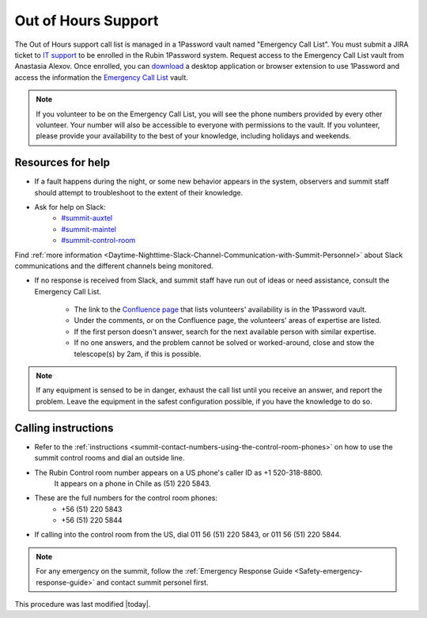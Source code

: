 .. This is a template for operational procedures. Each procedure will have its own sub-directory. This comment may be deleted when the template is copied to the destination.

.. Review the README in this procedure's directory on instructions to contribute.
.. Static objects, such as figures, should be stored in the _static directory. Review the _static/README in this procedure's directory on instructions to contribute.
.. Do not remove the comments that describe each section. They are included to provide guidance to contributors.
.. Do not remove other content provided in the templates, such as a section. Instead, comment out the content and include comments to explain the situation. For example:
	- If a section within the template is not needed, comment out the section title and label reference. Include a comment explaining why this is not required.
    - If a file cannot include a title (surrounded by ampersands (#)), comment out the title from the template and include a comment explaining why this is implemented (in addition to applying the ``title`` directive).

.. Include one Primary Author and list of Contributors (comma separated) between the asterisks (*):
.. |author| replace:: *Alysha Shugart*

.. This is the label that can be used as for cross referencing this procedure.
.. Recommended format is "Directory Name"-"Title Name"  -- Spaces should be replaced by hyphens.
.. _Safety-out-of-hours-support:
.. Each section should includes a label for cross referencing to a given area.
.. Recommended format for all labels is "Title Name"-"Section Name" -- Spaces should be replaced by hyphens.
.. To reference a label that isn't associated with an reST object such as a title or figure, you must include the link an explicit title using the syntax :ref:`link text <label-name>`.
.. An error will alert you of identical labels during the build process.
.. _`Emergency Call List`: https://start.1password.com/open/i?a=EJGC5QLBFNAJ3ODCNVC2I3HIPM&v=mqlr5qdkpipoyamzhty5kg365y&i=tu4v5aa4tvhbm4e3rc5siiwada&h=lsstit.1password.com
.. _`download`: https://1password.com/downloads
.. _`IT support`: https://jira.lsstcorp.org/projects/IHS/issues/IHS-6753?filter=allopenissues
.. _`#summit-auxtel`: https://lsstc.slack.com/archives/C01K4M6R4AH
.. _`#summit-maintel`: https://lsstc.slack.com/archives/C04HULH5HHD
.. _`#summit-control-room`: https://lsstc.slack.com/archives/C053L0Q2B9P
.. _`Confluence page`: https://confluence.lsstcorp.org/display/LSSTPO/Rubin+Out+of+Hours+Support

####################
Out of Hours Support
####################

The Out of Hours support call list is managed in a 1Password vault named "Emergency Call List".
You must submit a JIRA ticket to `IT support`_ to be enrolled in the Rubin 1Password system. 
Request access to the Emergency Call List vault from Anastasia Alexov.
Once enrolled, you can `download`_ a desktop application or browser extension to use 1Password and access the information the `Emergency Call List`_ vault. 


.. note::
    If you volunteer to be on the Emergency Call List, you will see the phone numbers provided by every other volunteer.
    Your number will also be accessible to everyone with permissions to the vault.
    If you volunteer, please provide your availability to the best of your knowledge, including holidays and weekends.

.. _out-of-hours-support-resources-for-help:

Resources for help
==================

- If a fault happens during the night, or some new behavior appears in the system, observers and summit staff should attempt to troubleshoot to the extent of their knowledge.

- Ask for help on Slack:
    - `#summit-auxtel`_
    - `#summit-maintel`_
    - `#summit-control-room`_

Find :ref:`more information <Daytime-Nighttime-Slack-Channel-Communication-with-Summit-Personnel>` about Slack communications and the different channels being monitored.

- If no response is received from Slack, and summit staff have run out of ideas or need assistance, consult the Emergency Call List.

    - The link to the `Confluence page`_ that lists volunteers' availability is in the 1Password vault.
    - Under the comments, or on the Confluence page, the volunteers' areas of expertise are listed. 
    - If the first person doesn't answer, search for the next available person with similar expertise.
    - If no one answers, and the problem cannot be solved or worked-around, close and stow the telescope(s) by 2am, if this is possible. 

.. note::
    If any equipment is sensed to be in danger, exhaust the call list until you receive an answer, and report the problem. 
    Leave the equipment in the safest configuration possible, if you have the knowledge to do so. 

.. _out-of-hours-support-calling-instructions:

Calling instructions
====================

- Refer to the :ref:`instructions <summit-contact-numbers-using-the-control-room-phones>` on how to use the summit control rooms and dial an outside line. 

- The Rubin Control room number appears on a US phone's caller ID as +1 520-318-8800.
    It appears on a phone in Chile as (51) 220 5843.

- These are the full numbers for the control room phones:
    - +56 (51) 220 5843
    - +56 (51) 220 5844
    
- If calling into the control room from the US, dial 011 56 (51) 220 5843, or 011 56 (51) 220 5844.

.. note::
    For any emergency on the summit, follow the :ref:`Emergency Response Guide <Safety-emergency-response-guide>` and contact summit personel first. 


This procedure was last modified |today|.
